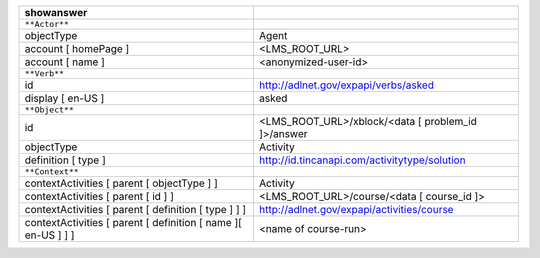 ============================================================= ==================================================
showanswer
============================================================= ==================================================
``**Actor**``
objectType                                                    Agent
account [ homePage ]                                          <LMS_ROOT_URL>
account [ name ]                                              <anonymized-user-id>
``**Verb**``
id                                                            http://adlnet.gov/expapi/verbs/asked
display [ en-US ]                                             asked
``**Object**``
id                                                            <LMS_ROOT_URL>/xblock/<data [ problem_id ]>/answer
objectType                                                    Activity
definition [ type ]                                           http://id.tincanapi.com/activitytype/solution
``**Context**``
contextActivities [ parent [ objectType ] ]                   Activity
contextActivities [ parent [ id ] ]                           <LMS_ROOT_URL>/course/<data [ course_id ]>
contextActivities [ parent [ definition [ type ] ] ]          http://adlnet.gov/expapi/activities/course
contextActivities [ parent [ definition [ name ][ en-US ] ] ] <name of course-run>
============================================================= ==================================================
